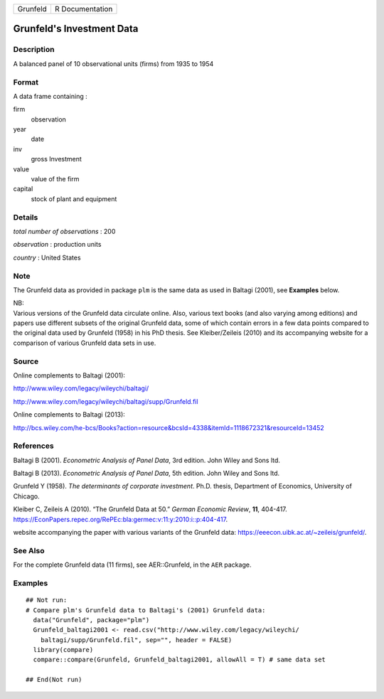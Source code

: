 ======== ===============
Grunfeld R Documentation
======== ===============

Grunfeld's Investment Data
--------------------------

Description
~~~~~~~~~~~

A balanced panel of 10 observational units (firms) from 1935 to 1954

Format
~~~~~~

A data frame containing :

firm
   observation

year
   date

inv
   gross Investment

value
   value of the firm

capital
   stock of plant and equipment

Details
~~~~~~~

*total number of observations* : 200

*observation* : production units

*country* : United States

Note
~~~~

The Grunfeld data as provided in package ``plm`` is the same data as
used in Baltagi (2001), see **Examples** below.

| NB:
| Various versions of the Grunfeld data circulate online. Also, various
  text books (and also varying among editions) and papers use different
  subsets of the original Grunfeld data, some of which contain errors in
  a few data points compared to the original data used by Grunfeld
  (1958) in his PhD thesis. See Kleiber/Zeileis (2010) and its
  accompanying website for a comparison of various Grunfeld data sets in
  use.

Source
~~~~~~

Online complements to Baltagi (2001):

http://www.wiley.com/legacy/wileychi/baltagi/

http://www.wiley.com/legacy/wileychi/baltagi/supp/Grunfeld.fil

Online complements to Baltagi (2013):

http://bcs.wiley.com/he-bcs/Books?action=resource&bcsId=4338&itemId=1118672321&resourceId=13452

References
~~~~~~~~~~

Baltagi B (2001). *Econometric Analysis of Panel Data*, 3rd edition.
John Wiley and Sons ltd.

Baltagi B (2013). *Econometric Analysis of Panel Data*, 5th edition.
John Wiley and Sons ltd.

Grunfeld Y (1958). *The determinants of corporate investment*. Ph.D.
thesis, Department of Economics, University of Chicago.

Kleiber C, Zeileis A (2010). “The Grunfeld Data at 50.” *German Economic
Review*, **11**, 404-417.
https://EconPapers.repec.org/RePEc:bla:germec:v:11:y:2010:i::p:404-417.

website accompanying the paper with various variants of the Grunfeld
data: https://eeecon.uibk.ac.at/~zeileis/grunfeld/.

See Also
~~~~~~~~

For the complete Grunfeld data (11 firms), see AER::Grunfeld, in the
``AER`` package.

Examples
~~~~~~~~

::


   ## Not run: 
   # Compare plm's Grunfeld data to Baltagi's (2001) Grunfeld data:
     data("Grunfeld", package="plm")
     Grunfeld_baltagi2001 <- read.csv("http://www.wiley.com/legacy/wileychi/
       baltagi/supp/Grunfeld.fil", sep="", header = FALSE)
     library(compare)
     compare::compare(Grunfeld, Grunfeld_baltagi2001, allowAll = T) # same data set
     
   ## End(Not run)
